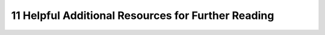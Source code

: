 11 Helpful Additional Resources for Further Reading
===================================================
